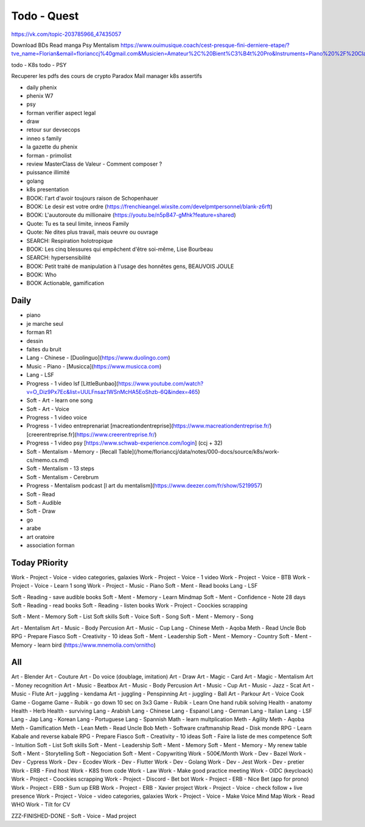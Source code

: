 Todo - Quest
#############

https://vk.com/topic-203785966_47435057

Download BDs
Read manga
Psy
Mentalism
https://www.ouimusique.coach/cest-presque-fini-derniere-etape/?tve_name=Florian&email=florianccj%40gmail.com&Musicien=Amateur%2C%20Bient%C3%B4t%20Pro&Instruments=Piano%20%2F%20Clavier%2C%20Guitare%20%2F%20Basse%2C%20Vent%20%2F%20Cuivre%2C%20Batterie%20%2F%20Percu%2C%20Cordes%20frott%C3%A9es%2C%20Autres

todo - K8s
todo - PSY

Recuperer les pdfs des cours de crypto
Paradox
Mail manager
k8s
assertifs

- daily phenix

- phenix W7
- psy
- forman verifier aspect legal

- draw

- retour sur devsecops
- inneo s family
- la gazette du phenix
- forman - primolist
- review MasterClass de Valeur - Comment composer ?
- puissance illimité
- golang
- k8s presentation




- BOOK: l'art d'avoir toujours raison de Schopenhauer
- BOOK: Le desir est votre ordre (https://frenchieangel.wixsite.com/develpmtpersonnel/blank-z6rft)
- BOOK: L'auutoroute du millionaire (https://youtu.be/n5pB47-gMhk?feature=shared)
- Quote: Tu es ta seul limite, inneos Family
- Quote: Ne dites plus travail, mais oeuvre ou ouvrage
- SEARCH: Respiration holotropique
- BOOK:  Les cinq blessures qui empêchent d'être soi-même, Lise Bourbeau
- SEARCH: hypersensibilité
- BOOK: Petit traité de manipulation à l'usage des honnêtes gens, BEAUVOIS JOULE
- BOOK: Who
- BOOK Actionable, gamification

Daily
******

- piano
- je marche seul
- forman R1
- dessin
- faites du bruit

- Lang - Chinese - [Duolinguo](https://www.duolingo.com)
- Music - Piano - [Musicca](https://www.musicca.com)
- Lang - LSF
- Progress - 1 video lsf [LittleBunbao](https://www.youtube.com/watch?v=O_Diz9Px7Ec&list=UULFnsaz1WSnMcHA5EoShzb-6Q&index=465)
- Soft - Art - learn one song
- Soft - Art - Voice
- Progress - 1 video voice
- Progress - 1 video entreprenariat [macreationdentreprise](https://www.macreationdentreprise.fr/) [creerentreprise.fr](https://www.creerentreprise.fr/)
- Progress - 1 video psy [https://www.schwab-experience.com/login] (ccj + 32)
- Soft - Mentalism - Memory - [Recall Table](/home/florianccj/data/notes/000-docs/source/k8s/work-cs/memo.cs.md)
- Soft - Mentalism - 13 steps
- Soft - Mentalism - Cerebrum
- Progress - Mentalism podcast [l art du mentalism](https://www.deezer.com/fr/show/5219957)
- Soft - Read
- Soft - Audible
- Soft - Draw

- go
- arabe
- art oratoire
- association forman

Today PRiority
***************

Work - Project - Voice - video categories, galaxies
Work - Project - Voice - 1 video
Work - Project - Voice - BTB
Work - Project - Voice - Learn 1 song
Work - Project - Music - Piano
Soft - Ment - Read books
Lang - LSF

Soft - Reading - save audible books
Soft - Ment - Memory - Learn Mindmap
Soft - Ment - Confidence - Note 28 days
Soft - Reading - read books
Soft - Reading - listen books
Work - Project - Coockies scrapping

Soft - Ment - Memory
Soft - List Soft skills
Soft - Voice
Soft - Song
Soft - Ment - Memory - Song

Art - Mentalism
Art - Music - Body Percusion
Art - Music - Cup
Lang - Chinese
Meth - Aqoba
Meth - Read Uncle Bob
RPG - Prepare Fiasco
Soft - Creativity - 10 ideas
Soft - Ment - Leadership
Soft - Ment - Memory - Country
Soft - Ment - Memory - learn bird (https://www.mnemolia.com/ornitho)

All
****

Art - Blender
Art - Couture
Art - Do voice (doublage, imitation)
Art - Draw
Art - Magic - Card
Art - Magic - Mentalism
Art - Money recognition
Art - Music - Beatbox
Art - Music - Body Percusion
Art - Music - Cup
Art - Music - Jazz - Scat
Art - Music - Flute
Art - juggling - kendama
Art - juggling - Penspinning
Art - juggling - Ball
Art - Parkour
Art - Voice
Cook
Game - Gogame
Game - Rubik - go down 10 sec on 3x3
Game - Rubik - Learn One hand rubik solving
Health - anatomy
Health - Herb
Health - surviving
Lang - Arabish
Lang - Chinese
Lang - Espanol
Lang - German
Lang - Italian
Lang - LSF
Lang - Jap
Lang - Korean
Lang - Portuguese
Lang - Spannish
Math - learn multplication
Meth - Agility
Meth - Aqoba
Meth - Gamification
Meth - Lean
Meth - Read Uncle Bob
Meth - Software craftmanship
Read - Disk monde
RPG - Learn Kabale and reverse kabale
RPG - Prepare Fiasco
Soft - Creativity - 10 ideas
Soft - Faire la liste de mes competence
Soft - Intuition
Soft - List Soft skills
Soft - Ment - Leadership
Soft - Ment - Memory
Soft - Ment - Memory - My renew table
Soft - Ment - Storytelling
Soft - Negociation
Soft - Ment - Copywriting
Work - 500€/Month
Work - Dev - Bazel
Work - Dev - Cypress
Work - Dev - Ecodev
Work - Dev - Flutter
Work - Dev - Golang
Work - Dev - Jest
Work - Dev - pretier
Work - ERB - Find host
Work - K8S from code
Work - Law
Work - Make good practice meeting
Work - OIDC (keycloack)
Work - Project - Coockies scrapping
Work - Project - Discord - Bet bot
Work - Project - ERB - Nice Bet (app for prono)
Work - Project - ERB - Sum up ERB
Work - Project - ERB - Xavier project
Work - Project - Voice - check follow + live presence
Work - Project - Voice - video categories, galaxies
Work - Project - Voice - Make Voice Mind Map
Work - Read WHO
Work - Tilt for CV

ZZZ-FINISHED-DONE - Soft - Voice - Mad project

